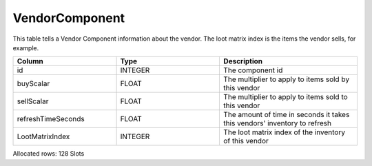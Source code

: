 VendorComponent
---------------

This table tells a Vendor Component information about the vendor.
The loot matrix index is the items the vendor sells, for example.

.. list-table::
   :widths: 15 15 20
   :header-rows: 1

   * - Column
     - Type
     - Description
   * - id
     - INTEGER
     - The component id
   * - buyScalar
     - FLOAT
     - The multiplier to apply to items sold by this vendor
   * - sellScalar
     - FLOAT
     - The multiplier to apply to items sold to this vendor
   * - refreshTimeSeconds
     - FLOAT
     - The amount of time in seconds it takes this vendors' inventory to refresh
   * - LootMatrixIndex
     - INTEGER
     - The loot matrix index of the inventory of this vendor

Allocated rows: 128 Slots
